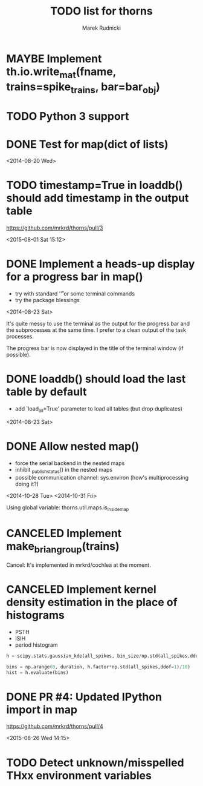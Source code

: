 #+TITLE: TODO list for thorns
#+AUTHOR: Marek Rudnicki
#+CATEGORY: thorns

* MAYBE Implement th.io.write_mat(fname, trains=spike_trains, bar=bar_obj)
  CLOSED: [2016-08-21 Sun 16:57]

* TODO Python 3 support

* DONE Test for map(dict of lists)
<2014-08-20 Wed>

* TODO timestamp=True in loaddb() should add timestamp in the output table

  https://github.com/mrkrd/thorns/pull/3

<2015-08-01 Sat 15:12>


* DONE Implement a heads-up display for a progress bar in map()

  - try with standard '\r' or some terminal commands
  - try the package blessings

<2014-08-23 Sat>

It's quite messy to use the terminal as the output for the progress
bar and the subprocesses at the same time.  I prefer to a clean output
of the task processes.

The progress bar is now displayed in the title of the terminal window
(if possible).


* DONE loaddb() should load the last table by default

  - add `load_all=True' parameter to load all tables (but drop
    duplicates)

<2014-08-23 Sat>

* DONE Allow nested map()

  - force the serial backend in the nested maps
  - inhibit _publish_status() in the nested maps
  - possible communication channel: sys.environ (how's multiprocessing
    doing it?)

<2014-10-28 Tue>
<2014-10-31 Fri>

Using global variable: thorns.util.maps.is_inside_map

* CANCELED Implement make_brian_group(trains)
  CLOSED: [2016-07-26 Tue 17:35]

  Cancel: It's implemented in mrkrd/cochlea at the moment.

* CANCELED Implement kernel density estimation in the place of histograms

  - PSTH
  - ISIH
  - period histogram


#+BEGIN_SRC python
h = scipy.stats.gaussian_kde(all_spikes, bin_size/np.std(all_spikes,ddof=1))

bins = np.arange(0, duration, h.factor*np.std(all_spikes,ddof=1)/10)
hist = h.evaluate(bins)
#+END_SRC
* DONE PR #4: Updated IPython import in map

https://github.com/mrkrd/thorns/pull/4

<2015-08-26 Wed 14:15>
* TODO Detect unknown/misspelled THxx environment variables
